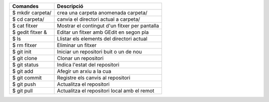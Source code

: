 ==============================      =============================================
Comandes							Descripció
==============================      =============================================
$ mkdir carpeta/					crea una carpeta anomenada carpeta/
$ cd carpeta/						canvia el directori actual a carpeta/
$ cat fitxer						Mostrar el contingut d'un fitxer per pantalla
$ gedit fitxer &					Editar un fitxer amb GEdit en segon pla
$ ls								Llistar els elements del directori actual
$ rm fitxer							Eliminar un fitxer
$ git init							Iniciar un repositori buit o un de nou
$ git clone							Clonar un repositori
$ git status						Indica l'estat del repositori
$ git add							Afegir un arxiu a la cua
$ git commit						Registre els canvis al repositori
$ git push							Actualitza el repositori
$ git pull							Actualitza el repositori local amb el remot
==============================      =============================================


